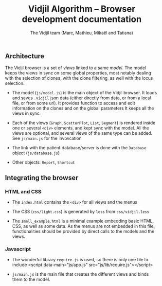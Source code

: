 #+TITLE: Vidjil Algorithm -- Browser development documentation
#+AUTHOR: The Vidjil team (Marc, Mathieu, Mikaël and Tatiana)


** Architecture

The Vidjil browser is a set of /views/ linked to a same /model/.
The model keeps the views in sync on some global properties, 
most notably dealing with the selection of clones, with the clone filtering,
as well with the locus selection.

- The model (=js/model.js=) is the main object of the Vidjil browser.
  It loads and saves =.vidjil= json data (either directly from data, or from a local file, or from some url).
  It provides function to access and edit information on the clones and on the global parameters
  It keeps all the views in sync.

- Each of the views (=Graph=, =ScatterPlot=, =List=, =Segment=) is rendered inside one or several =<div>= elements, 
  and kept sync with the model. All the views are optional, and several views of the same type can be added.
  See =js/main.js= for the invovcation 

- The link with the patient database/server is done with the =Database= object (=js/database.js=)

- Other objects: =Report=, =Shortcut=


** Integrating the browser

*** HTML and CSS
  - The =index.html= contains the =<div>= for all views and the menus
  - The CSS (=css/light.css=) is generated by =less= from =css/vidjil.less=

  - The =small_example.html= is a minimal example embedding basic HTML, CSS, as well as some data.
    As the menus are not embedded in this file, functionalities should be provided by direct calls to the models and the views.

*** Javascript    
  - The wonderful library =require.js= is used, so there is only one file to include
    <script data-main="js/app.js" src="js/lib/require.js"></script>

  - =js/main.js= is the main file that creates the different views and binds them to the model.





